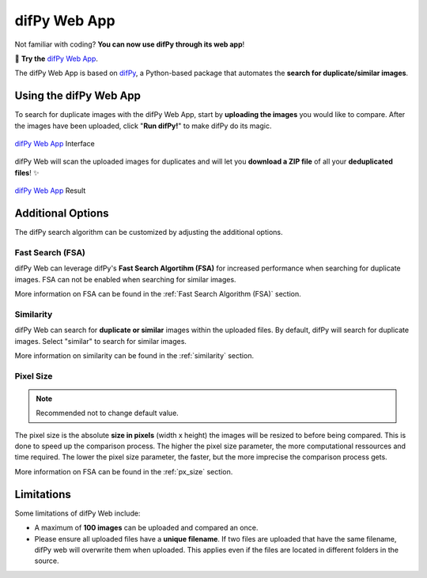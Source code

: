 difPy Web App
=====

Not familiar with coding? **You can now use difPy through its web app**!

📱 **Try the** `difPy Web App`_.

.. _difPy Web App: https://difpy.app

The difPy Web App is based on `difPy`_, a Python-based package that automates the **search for duplicate/similar images**.

.. _difPy: https://github.com/elisemercury/Duplicate-Image-Finder

.. _Use the difPy App:

Using the difPy Web App
------------

To search for duplicate images with the difPy Web App, start by **uploading the images** you would like to compare. After the images have been uploaded, click "**Run difPy!**" to make difPy do its magic.

.. figure:: static/assets/app_transp.png
   :scale: 70 %
   :alt: difPy Web App - Interface
   :align: center

   `difPy Web App`_ Interface


difPy Web will scan the uploaded images for duplicates and will let you **download a ZIP file** of all your **deduplicated files**! ✨

.. figure:: static/assets/result_transp.png
   :scale: 60 %
   :alt: difPy Web App - Result
   :align: center

   `difPy Web App`_ Result

Additional Options
------------

The difPy search algorithm can be customized by adjusting the additional options.

Fast Search (FSA)
^^^^^^^^^^
difPy Web can leverage difPy's **Fast Search Algortihm (FSA)** for increased performance when searching for  duplicate images. FSA can not be enabled when searching for similar images. 

More information on FSA can be found in the :ref:`Fast Search Algorithm (FSA)` section.

Similarity
^^^^^^^^^^
difPy Web can search for **duplicate or similar** images within the uploaded files. By default, difPy will search for duplicate images. Select "similar" to search for similar images. 

More information on similarity can be found in the :ref:`similarity` section.

Pixel Size
^^^^^^^^^^
.. note::

   Recommended not to change default value.

The pixel size is the absolute **size in pixels** (width x height) the images will be resized to before being compared. This is done to speed up the comparison process. The higher the pixel size parameter, the more computational ressources and time required. The lower the pixel size parameter,  the faster, but the more imprecise the comparison process gets.

More information on FSA can be found in the :ref:`px_size` section.

Limitations
------------

Some limitations of difPy Web include:

* A maximum of **100 images** can be uploaded and compared an once.
* Please ensure all uploaded files have a **unique filename**. If two files are uploaded that have the same filename, difPy web will overwrite them when uploaded. This applies even if the files are located in different folders in the source.
